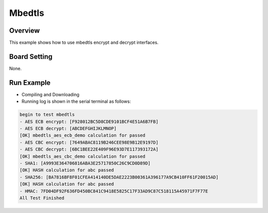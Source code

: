 .. _mbedtls:

Mbedtls
==============

Overview
--------

This example shows how to use mbedtls encrypt and decrypt interfaces.

Board Setting
-------------

None.

Run Example
-----------

- Compiling and Downloading

- Running log is shown in the serial terminal as follows:


.. code-block:: console

   begin to test mbedtls
   - AES ECB encrypt: [F928012BC5D8CDE9101BCF4E51A6B7FB]
   - AES ECB decrypt: [ABCDEFGHIJKLMNOP]
   [OK] mbedtls_aes_ecb_demo calculation for passed
   - AES CBC encrypt: [7649ABAC8119B246CEE98E9B12E9197D]
   - AES CBC decrypt: [6BC1BEE22E409F96E93D7E117393172A]
   [OK] mbedtls_aes_cbc_demo calculation for passed
   - SHA1: [A9993E364706816ABA3E25717850C26C9CD0D89D]
   [OK] HASH calculation for abc passed
   - SHA256: [BA7816BF8F01CFEA414140DE5DAE2223B00361A396177A9CB410FF61F20015AD]
   [OK] HASH calculation for abc passed
   - HMAC: 7FD04DF92F636FD450BC841C9418E5825C17F33AD9C87C518115A45971F7F77E
   All Test Finished
